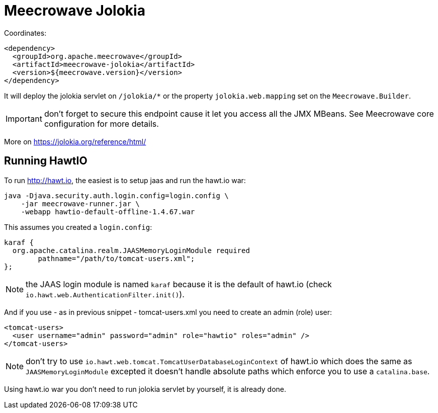 = Meecrowave Jolokia
:jbake-date: 2016-12-04
:jbake-type: page
:jbake-status: published
:jbake-meecrowavepdf:
:jbake-meecrowavetitleicon: icon icon_puzzle_alt
:jbake-meecrowavecolor: body-pink
:icons: font

Coordinates:

[source,xml]
----
<dependency>
  <groupId>org.apache.meecrowave</groupId>
  <artifactId>meecrowave-jolokia</artifactId>
  <version>${meecrowave.version}</version>
</dependency>
----

It will deploy the jolokia servlet on `/jolokia/*` or the property `jolokia.web.mapping` set
on the `Meecrowave.Builder`.

IMPORTANT: don't forget to secure this endpoint cause it let you access all the JMX MBeans. See
Meecrowave core configuration for more details.

More on https://jolokia.org/reference/html/

== Running HawtIO

To run http://hawt.io, the easiest is to setup jaas and run the hawt.io war:

[source]
----
java -Djava.security.auth.login.config=login.config \
    -jar meecrowave-runner.jar \
    -webapp hawtio-default-offline-1.4.67.war
----

This assumes you created a `login.config`:

[source]
----
karaf {
  org.apache.catalina.realm.JAASMemoryLoginModule required
	pathname="/path/to/tomcat-users.xml";
};
----

NOTE: the JAAS login module is named `karaf` because it is the default of hawt.io (check `io.hawt.web.AuthenticationFilter.init()`).

And if you use - as in previous snippet - tomcat-users.xml you need to create an admin (role) user:

[source,xml]
----
<tomcat-users>
  <user username="admin" password="admin" role="hawtio" roles="admin" />
</tomcat-users>
----

NOTE: don't try to use `io.hawt.web.tomcat.TomcatUserDatabaseLoginContext` of hawt.io which does the same as `JAASMemoryLoginModule`
excepted it doesn't handle absolute paths which enforce you to use a `catalina.base`.

Using hawt.io war you don't need to run jolokia servlet by yourself, it is already done.
